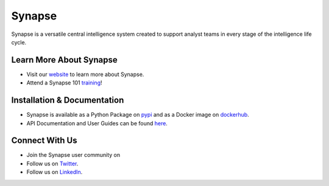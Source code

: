 Synapse
=======

Synapse is a versatile central intelligence system created to support analyst teams in every stage of the intelligence life cycle.

|codecov|_ |circleci|_ |dockerhub|_ |rtd|_

Learn More About Synapse
------------

* Visit our website_ to learn more about Synapse. 
* Attend a Synapse 101 training_! 


Installation & Documentation
------------

* Synapse is available as a Python Package on pypi_ and as a Docker image on dockerhub_.
* API Documentation and User Guides can be found here_.

Connect With Us
----

* Join the Synapse user community on |slack|_
* Follow us on Twitter_.
* Follow us on LinkedIn_.

.. |circleci| image:: https://circleci.com/gh/vertexproject/synapse/tree/master.svg?style=svg
..  _circleci: https://circleci.com/gh/vertexproject/synapse/tree/master

.. |codecov| image:: https://codecov.io/gh/vertexproject/synapse/branch/master/graph/badge.svg?branch=master
.. _codecov: https://codecov.io/gh/vertexproject/synapse

.. |rtd| image:: https://readthedocs.com/projects/vertex-synapse/badge/?version=latest
.. _rtd: https://synapse.docs.vertex.link/en/latest/?badge=latest

.. |dockerhub| image:: https://img.shields.io/docker/build/vertexproject/synapse.svg?branch=master
.. _dockerhub: https://hub.docker.com/r/vertexproject/synapse/

.. |slack| image:: http://slackinvite.vertex.link/badge.svg
.. _slack: http://slackinvite.vertex.link/

.. _pypi: https://pypi.python.org/pypi/synapse

.. _website: https://snip.ly/p7vy8p

.. _training: https://snip.ly/p7vy8p

.. _Twitter: https://twitter.com/vtxproject

.. _LinkedIn: https://www.linkedin.com/company/vertexproject

.. _here: https://snip.ly/80wv4t
